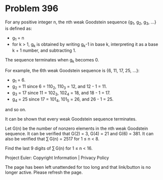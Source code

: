 *   Problem 396

   For any positive integer n, the nth weak Goodstein sequence {g_1, g_2,
   g_3, ...} is defined as:

     * g_1 = n
     * for k > 1, g_k is obtained by writing g_k-1 in base k, interpreting it
       as a base k + 1 number, and subtracting 1.
   The sequence terminates when g_k becomes 0.

   For example, the 6th weak Goodstein sequence is {6, 11, 17, 25, ...}:

     * g_1 = 6.
     * g_2 = 11 since 6 = 110_2, 110_3 = 12, and 12 - 1 = 11.
     * g_3 = 17 since 11 = 102_3, 102_4 = 18, and 18 - 1 = 17.
     * g_4 = 25 since 17 = 101_4, 101_5 = 26, and 26 - 1 = 25.
   and so on.

   It can be shown that every weak Goodstein sequence terminates.

   Let G(n) be the number of nonzero elements in the nth weak Goodstein
   sequence.
   It can be verified that G(2) = 3, G(4) = 21 and G(6) = 381.
   It can also be verified that ∑ G(n) = 2517 for 1 ≤ n < 8.

   Find the last 9 digits of ∑ G(n) for 1 ≤ n < 16.

   Project Euler: Copyright Information | Privacy Policy

   The page has been left unattended for too long and that link/button is no
   longer active. Please refresh the page.

